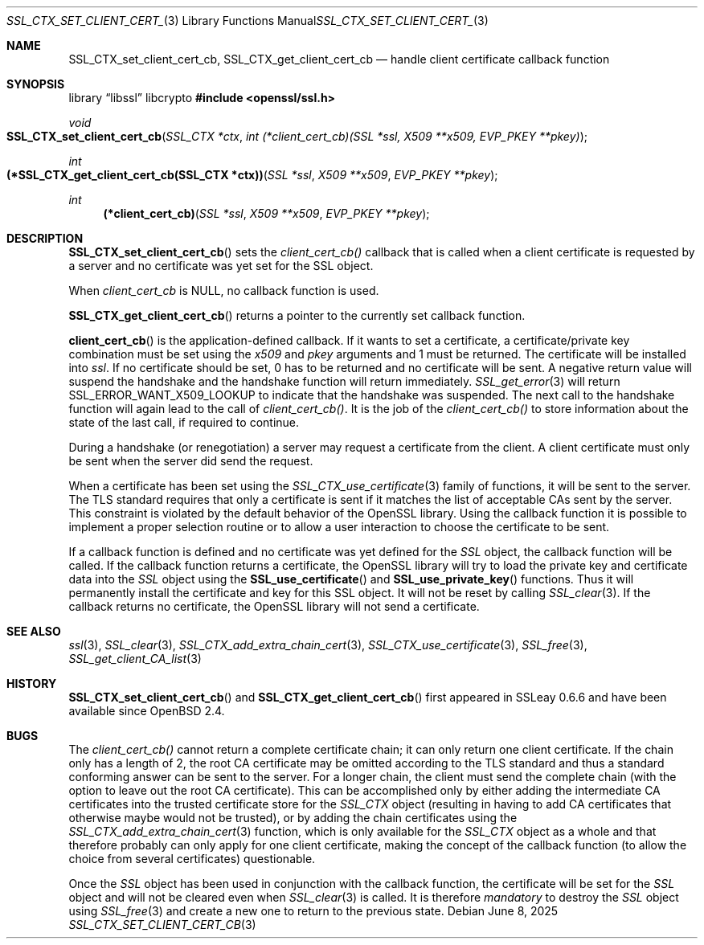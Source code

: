.\"	$OpenBSD: SSL_CTX_set_client_cert_cb.3,v 1.5 2025/06/08 22:52:00 schwarze Exp $
.\"	OpenSSL b97fdb57 Nov 11 09:33:09 2016 +0100
.\"
.\" This file was written by Lutz Jaenicke <jaenicke@openssl.org>.
.\" Copyright (c) 2002 The OpenSSL Project.  All rights reserved.
.\"
.\" Redistribution and use in source and binary forms, with or without
.\" modification, are permitted provided that the following conditions
.\" are met:
.\"
.\" 1. Redistributions of source code must retain the above copyright
.\"    notice, this list of conditions and the following disclaimer.
.\"
.\" 2. Redistributions in binary form must reproduce the above copyright
.\"    notice, this list of conditions and the following disclaimer in
.\"    the documentation and/or other materials provided with the
.\"    distribution.
.\"
.\" 3. All advertising materials mentioning features or use of this
.\"    software must display the following acknowledgment:
.\"    "This product includes software developed by the OpenSSL Project
.\"    for use in the OpenSSL Toolkit. (http://www.openssl.org/)"
.\"
.\" 4. The names "OpenSSL Toolkit" and "OpenSSL Project" must not be used to
.\"    endorse or promote products derived from this software without
.\"    prior written permission. For written permission, please contact
.\"    openssl-core@openssl.org.
.\"
.\" 5. Products derived from this software may not be called "OpenSSL"
.\"    nor may "OpenSSL" appear in their names without prior written
.\"    permission of the OpenSSL Project.
.\"
.\" 6. Redistributions of any form whatsoever must retain the following
.\"    acknowledgment:
.\"    "This product includes software developed by the OpenSSL Project
.\"    for use in the OpenSSL Toolkit (http://www.openssl.org/)"
.\"
.\" THIS SOFTWARE IS PROVIDED BY THE OpenSSL PROJECT ``AS IS'' AND ANY
.\" EXPRESSED OR IMPLIED WARRANTIES, INCLUDING, BUT NOT LIMITED TO, THE
.\" IMPLIED WARRANTIES OF MERCHANTABILITY AND FITNESS FOR A PARTICULAR
.\" PURPOSE ARE DISCLAIMED.  IN NO EVENT SHALL THE OpenSSL PROJECT OR
.\" ITS CONTRIBUTORS BE LIABLE FOR ANY DIRECT, INDIRECT, INCIDENTAL,
.\" SPECIAL, EXEMPLARY, OR CONSEQUENTIAL DAMAGES (INCLUDING, BUT
.\" NOT LIMITED TO, PROCUREMENT OF SUBSTITUTE GOODS OR SERVICES;
.\" LOSS OF USE, DATA, OR PROFITS; OR BUSINESS INTERRUPTION)
.\" HOWEVER CAUSED AND ON ANY THEORY OF LIABILITY, WHETHER IN CONTRACT,
.\" STRICT LIABILITY, OR TORT (INCLUDING NEGLIGENCE OR OTHERWISE)
.\" ARISING IN ANY WAY OUT OF THE USE OF THIS SOFTWARE, EVEN IF ADVISED
.\" OF THE POSSIBILITY OF SUCH DAMAGE.
.\"
.Dd $Mdocdate: June 8 2025 $
.Dt SSL_CTX_SET_CLIENT_CERT_CB 3
.Os
.Sh NAME
.Nm SSL_CTX_set_client_cert_cb ,
.Nm SSL_CTX_get_client_cert_cb
.Nd handle client certificate callback function
.Sh SYNOPSIS
.Lb libssl libcrypto
.In openssl/ssl.h
.Ft void
.Fo SSL_CTX_set_client_cert_cb
.Fa "SSL_CTX *ctx"
.Fa "int (*client_cert_cb)(SSL *ssl, X509 **x509, EVP_PKEY **pkey)"
.Fc
.Ft int
.Fo "(*SSL_CTX_get_client_cert_cb(SSL_CTX *ctx))"
.Fa "SSL *ssl" "X509 **x509" "EVP_PKEY **pkey"
.Fc
.Ft int
.Fn "(*client_cert_cb)" "SSL *ssl" "X509 **x509" "EVP_PKEY **pkey"
.Sh DESCRIPTION
.Fn SSL_CTX_set_client_cert_cb
sets the
.Fa client_cert_cb()
callback that is called when a client certificate is requested by a server and
no certificate was yet set for the SSL object.
.Pp
When
.Fa client_cert_cb
is
.Dv NULL ,
no callback function is used.
.Pp
.Fn SSL_CTX_get_client_cert_cb
returns a pointer to the currently set callback function.
.Pp
.Fn client_cert_cb
is the application-defined callback.
If it wants to set a certificate,
a certificate/private key combination must be set using the
.Fa x509
and
.Fa pkey
arguments and 1 must be returned.
The certificate will be installed into
.Fa ssl .
If no certificate should be set,
0 has to be returned and no certificate will be sent.
A negative return value will suspend the handshake and the handshake function
will return immediately.
.Xr SSL_get_error 3
will return
.Dv SSL_ERROR_WANT_X509_LOOKUP
to indicate that the handshake was suspended.
The next call to the handshake function will again lead to the call of
.Fa client_cert_cb() .
It is the job of the
.Fa client_cert_cb()
to store information
about the state of the last call, if required to continue.
.Pp
During a handshake (or renegotiation)
a server may request a certificate from the client.
A client certificate must only be sent when the server did send the request.
.Pp
When a certificate has been set using the
.Xr SSL_CTX_use_certificate 3
family of functions,
it will be sent to the server.
The TLS standard requires that only a certificate is sent if it matches the
list of acceptable CAs sent by the server.
This constraint is violated by the default behavior of the OpenSSL library.
Using the callback function it is possible to implement a proper selection
routine or to allow a user interaction to choose the certificate to be sent.
.Pp
If a callback function is defined and no certificate was yet defined for the
.Vt SSL
object, the callback function will be called.
If the callback function returns a certificate, the OpenSSL library
will try to load the private key and certificate data into the
.Vt SSL
object using the
.Fn SSL_use_certificate
and
.Fn SSL_use_private_key
functions.
Thus it will permanently install the certificate and key for this SSL object.
It will not be reset by calling
.Xr SSL_clear 3 .
If the callback returns no certificate, the OpenSSL library will not send a
certificate.
.Sh SEE ALSO
.Xr ssl 3 ,
.Xr SSL_clear 3 ,
.Xr SSL_CTX_add_extra_chain_cert 3 ,
.Xr SSL_CTX_use_certificate 3 ,
.Xr SSL_free 3 ,
.Xr SSL_get_client_CA_list 3
.Sh HISTORY
.Fn SSL_CTX_set_client_cert_cb
and
.Fn SSL_CTX_get_client_cert_cb
first appeared in SSLeay 0.6.6 and have been available since
.Ox 2.4 .
.Sh BUGS
The
.Fa client_cert_cb()
cannot return a complete certificate chain;
it can only return one client certificate.
If the chain only has a length of 2,
the root CA certificate may be omitted according to the TLS standard and
thus a standard conforming answer can be sent to the server.
For a longer chain, the client must send the complete chain
(with the option to leave out the root CA certificate).
This can be accomplished only by either adding the intermediate CA certificates
into the trusted certificate store for the
.Vt SSL_CTX
object (resulting in having to add CA certificates that otherwise maybe would
not be trusted), or by adding the chain certificates using the
.Xr SSL_CTX_add_extra_chain_cert 3
function, which is only available for the
.Vt SSL_CTX
object as a whole and that therefore probably can only apply for one client
certificate, making the concept of the callback function
(to allow the choice from several certificates) questionable.
.Pp
Once the
.Vt SSL
object has been used in conjunction with the callback function,
the certificate will be set for the
.Vt SSL
object and will not be cleared even when
.Xr SSL_clear 3
is called.
It is therefore
.Em mandatory
to destroy the
.Vt SSL
object using
.Xr SSL_free 3
and create a new one to return to the previous state.
